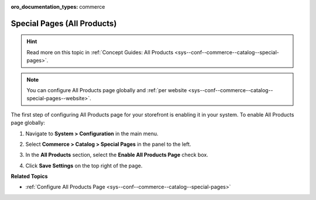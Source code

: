 :oro_documentation_types: commerce

.. _sys--conf--commerce--catalog--special-pages--global:

Special Pages (All Products)
----------------------------

.. hint:: Read more on this topic in :ref:`Concept Guides: All Products <sys--conf--commerce--catalog--special-pages>`.

.. begin_all_products

.. note:: You can configure All Products page globally and :ref:`per website <sys--conf--commerce--catalog--special-pages--website>`.

The first step of configuring All Products page for your storefront is enabling it in your system. To enable All Products page globally:

1. Navigate to **System > Configuration** in the main menu.
2. Select **Commerce > Catalog > Special Pages** in the panel to the left.

   .. image:: /user/img/system/config_commerce/catalog/AllProductsSystem.png

3. In the **All Products** section, select the **Enable All Products Page** check box.
4. Click **Save Settings** on the top right of the page.

.. finish_all_products

**Related Topics**

* :ref:`Configure All Products Page <sys--conf--commerce--catalog--special-pages>`